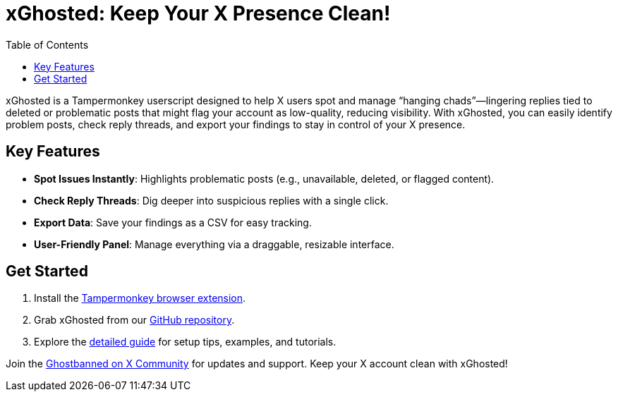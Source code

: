 = xGhosted: Keep Your X Presence Clean!
:toc: none

xGhosted is a Tampermonkey userscript designed to help X users spot and manage “hanging chads”—lingering replies tied to deleted or problematic posts that might flag your account as low-quality, reducing visibility. With xGhosted, you can easily identify problem posts, check reply threads, and export your findings to stay in control of your X presence.

== Key Features
- *Spot Issues Instantly*: Highlights problematic posts (e.g., unavailable, deleted, or flagged content).  
- *Check Reply Threads*: Dig deeper into suspicious replies with a single click.  
- *Export Data*: Save your findings as a CSV for easy tracking.  
- *User-Friendly Panel*: Manage everything via a draggable, resizable interface.

== Get Started
1. Install the link:https://www.tampermonkey.net[Tampermonkey browser extension].  
2. Grab xGhosted from our link:https://github.com/ajw1970/X-Ghosted/raw/refs/heads/main/src/xGhosted.user.js[GitHub repository].  
3. Explore the link:docs/details.adoc[detailed guide] for setup tips, examples, and tutorials.  

Join the link:https://x.com/i/communities/1891057939835666756[Ghostbanned on X Community] for updates and support. Keep your X account clean with xGhosted!